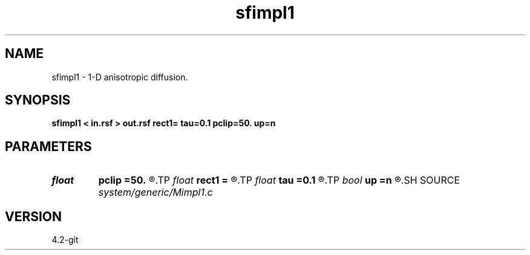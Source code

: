 .TH sfimpl1 1  "APRIL 2023" Madagascar "Madagascar Manuals"
.SH NAME
sfimpl1 \- 1-D anisotropic diffusion.
.SH SYNOPSIS
.B sfimpl1 < in.rsf > out.rsf rect1= tau=0.1 pclip=50. up=n
.SH PARAMETERS
.PD 0
.TP
.I float  
.B pclip
.B =50.
.R  	percentage clip for the gradient
.TP
.I float  
.B rect1
.B =
.R  	smoothing radius
.TP
.I float  
.B tau
.B =0.1
.R  	smoothing time
.TP
.I bool   
.B up
.B =n
.R  [y/n]	smoothing style
.SH SOURCE
.I system/generic/Mimpl1.c
.SH VERSION
4.2-git
